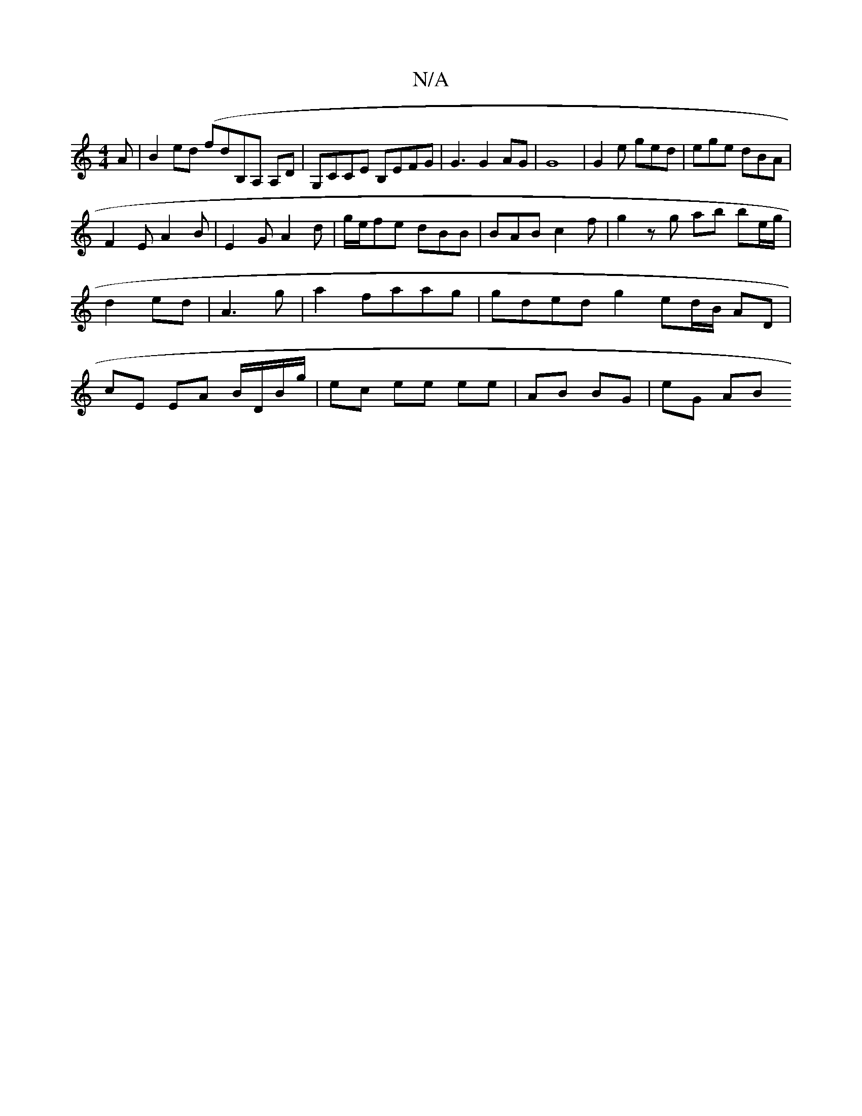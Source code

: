 X:1
T:N/A
M:4/4
R:N/A
K:Cmajor
A | B2 ed (fd}B,A, A,D|G,CCE B,EFG|G3G2AG| G8|G2 e ged|ege dBA|
F2E A2B|E2G A2d|g/e/fe dBB | BAB c2 f- | g2 zg ab be/g/|d2 ed | A3g- | a2 faag | gded g2 ed/2B/2 AD|cE EA B/D/B/g/|ec ee ee|AB BG| eG AB